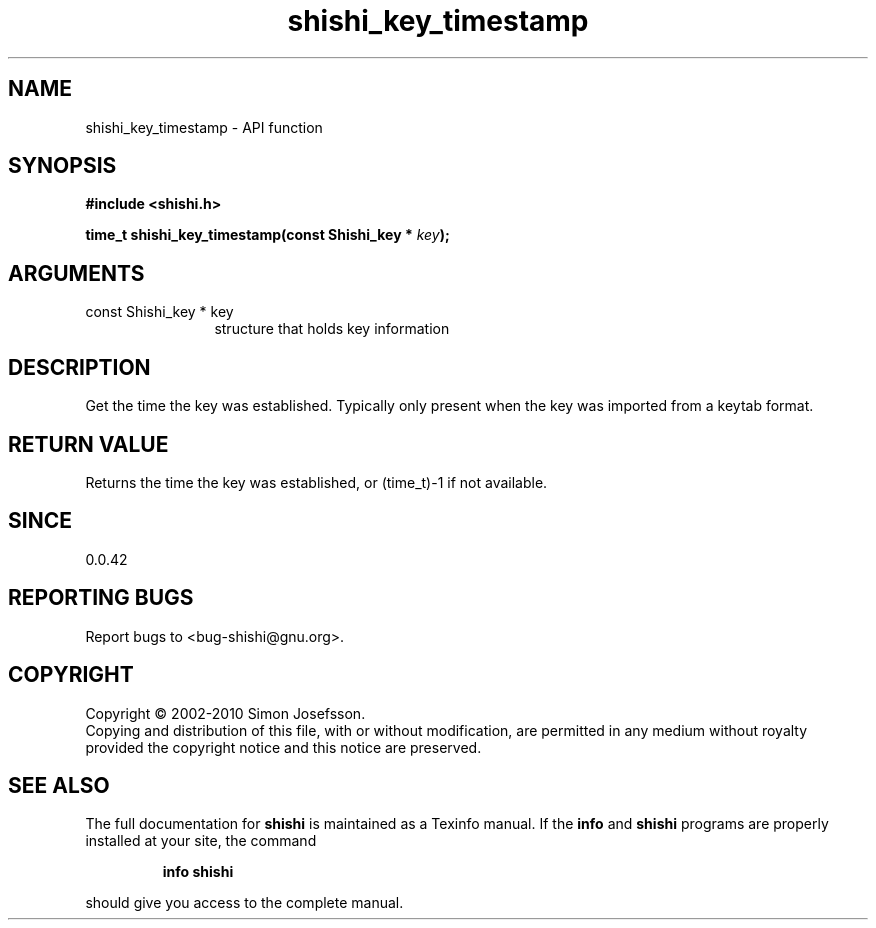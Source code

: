 .\" DO NOT MODIFY THIS FILE!  It was generated by gdoc.
.TH "shishi_key_timestamp" 3 "1.0.2" "shishi" "shishi"
.SH NAME
shishi_key_timestamp \- API function
.SH SYNOPSIS
.B #include <shishi.h>
.sp
.BI "time_t shishi_key_timestamp(const Shishi_key * " key ");"
.SH ARGUMENTS
.IP "const Shishi_key * key" 12
structure that holds key information
.SH "DESCRIPTION"
Get the time the key was established.  Typically only present when
the key was imported from a keytab format.
.SH "RETURN VALUE"
Returns the time the key was established, or
(time_t)\-1 if not available.
.SH "SINCE"
0.0.42
.SH "REPORTING BUGS"
Report bugs to <bug-shishi@gnu.org>.
.SH COPYRIGHT
Copyright \(co 2002-2010 Simon Josefsson.
.br
Copying and distribution of this file, with or without modification,
are permitted in any medium without royalty provided the copyright
notice and this notice are preserved.
.SH "SEE ALSO"
The full documentation for
.B shishi
is maintained as a Texinfo manual.  If the
.B info
and
.B shishi
programs are properly installed at your site, the command
.IP
.B info shishi
.PP
should give you access to the complete manual.
